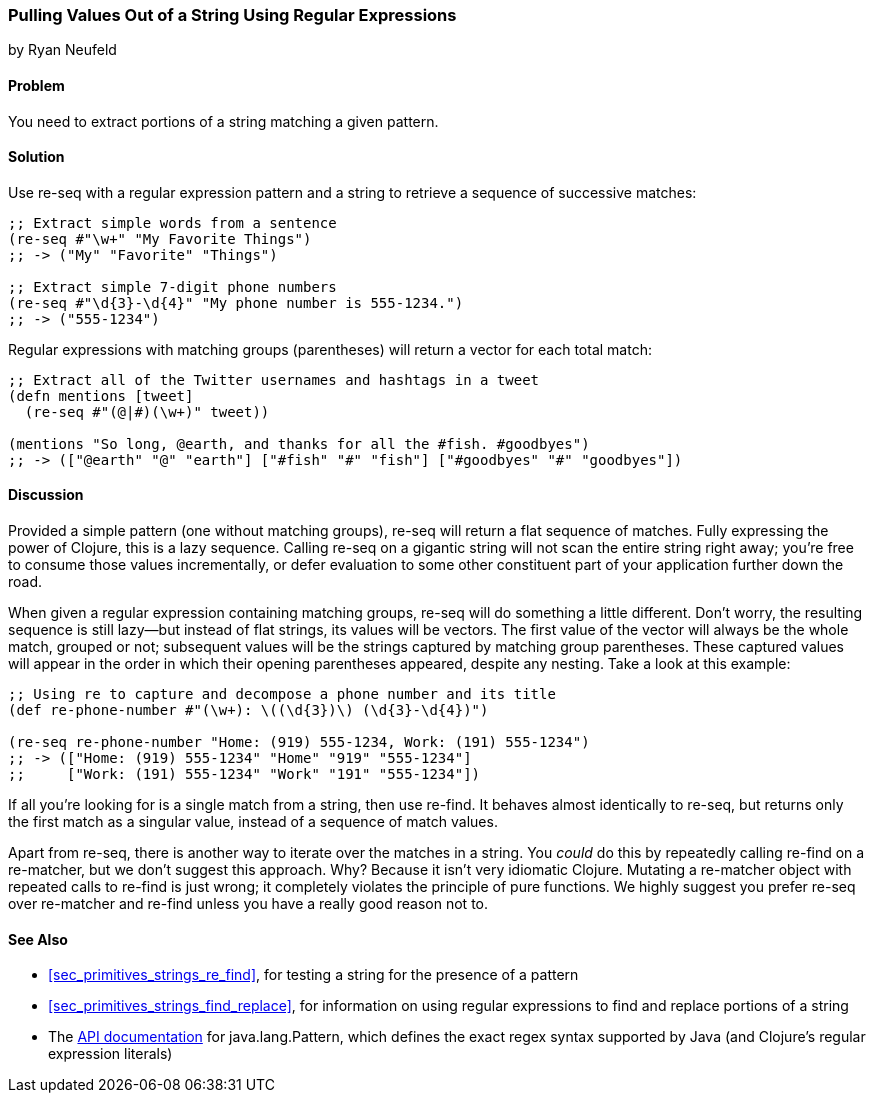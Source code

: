 [[sec_primitives_strings_re_matches]]
=== Pulling Values Out of a String Using Regular Expressions
[role="byline"]
by Ryan Neufeld

==== Problem

You need to extract portions of a string matching a given pattern.(((strings, extracting values from)))(((values, extracting from strings)))
((("regular expressions", "re-seq")))(((regular expressions, extracting values with)))(((pattern matching)))

==== Solution

Use +re-seq+ with a regular expression pattern and a string to retrieve
a sequence of successive matches:

[source,clojure]
----
;; Extract simple words from a sentence
(re-seq #"\w+" "My Favorite Things")
;; -> ("My" "Favorite" "Things")

;; Extract simple 7-digit phone numbers
(re-seq #"\d{3}-\d{4}" "My phone number is 555-1234.")
;; -> ("555-1234")
----

Regular expressions with matching groups (parentheses) will return a
vector for each total match:

[source,clojure]
----
;; Extract all of the Twitter usernames and hashtags in a tweet
(defn mentions [tweet]
  (re-seq #"(@|#)(\w+)" tweet))

(mentions "So long, @earth, and thanks for all the #fish. #goodbyes")
;; -> (["@earth" "@" "earth"] ["#fish" "#" "fish"] ["#goodbyes" "#" "goodbyes"])
----
==== Discussion

Provided a simple pattern (one without matching groups), +re-seq+
will return a flat sequence of matches. Fully expressing the power of Clojure, this is a
lazy sequence. Calling +re-seq+ on a gigantic string will not scan the
entire string right away; you're free to consume those values
incrementally, or defer evaluation to some other constituent part of your
application further down the road.

When given a regular expression containing matching groups, +re-seq+ will do
something a little different. Don't worry, the resulting sequence is
still lazy--but instead of flat strings, its values will be vectors.
The first value of the vector will always be the whole match, grouped
or not; subsequent values will be the strings captured by matching
group parentheses. These captured values will appear in the order in which their
opening parentheses appeared, despite any nesting. Take a look at this
example:

[source,clojure]
----
;; Using re to capture and decompose a phone number and its title
(def re-phone-number #"(\w+): \((\d{3})\) (\d{3}-\d{4})")

(re-seq re-phone-number "Home: (919) 555-1234, Work: (191) 555-1234")
;; -> (["Home: (919) 555-1234" "Home" "919" "555-1234"]
;;     ["Work: (191) 555-1234" "Work" "191" "555-1234"])
----

If all you're looking for is a single match from a string, then use
+re-find+. It behaves almost identically to +re-seq+, but returns only
the first match as a singular value, instead of a sequence of match values.((("regular expressions", "re-find")))

Apart from +re-seq+, there is another way to iterate over the matches
in a string. You _could_ do this by repeatedly calling +re-find+ on a
+re-matcher+, but we don't suggest this approach. Why? Because it
isn't very idiomatic Clojure. Mutating a +re-matcher+ object with
repeated calls to +re-find+ is just wrong; it completely violates the
principle of pure functions. We highly suggest you prefer +re-seq+
over +re-matcher+ and +re-find+ unless you have a really good reason
not to.((("regular expressions", "re-matcher")))

==== See Also

* <<sec_primitives_strings_re_find>>, for testing a string for the
  presence of a pattern
* <<sec_primitives_strings_find_replace>>, for information on using
  regular expressions to find and replace portions of a string
* The
  http://bit.ly/javadoc-pattern[API
  documentation] for +java.lang.Pattern+, which defines the exact
  regex syntax supported by Java (and Clojure's regular expression literals)
  
++++
<?hard-pagebreak?>
++++
